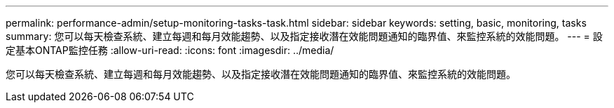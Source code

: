 ---
permalink: performance-admin/setup-monitoring-tasks-task.html 
sidebar: sidebar 
keywords: setting, basic, monitoring, tasks 
summary: 您可以每天檢查系統、建立每週和每月效能趨勢、以及指定接收潛在效能問題通知的臨界值、來監控系統的效能問題。 
---
= 設定基本ONTAP監控任務
:allow-uri-read: 
:icons: font
:imagesdir: ../media/


[role="lead"]
您可以每天檢查系統、建立每週和每月效能趨勢、以及指定接收潛在效能問題通知的臨界值、來監控系統的效能問題。
